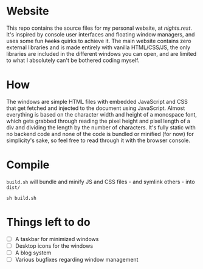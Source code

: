 * Website
This repo contains the source files for my personal website, at [[nights.rest]]. It's inspired by console user interfaces and floating window managers, and uses some fun +hacks+ quirks to achieve it. The main website contains zero external libraries and is made entirely with vanilla HTML/CSS/JS, the only libraries are included in the different windows you can open, and are   limited to what I absolutely can't be bothered coding myself.
* How
The windows are simple HTML files with embedded JavaScript and CSS that get fetched and injected to the document using JavaScript.
Almost everything is based on the character width and height of a monospace font, which gets grabbed through reading the pixel height and pixel length of a div and dividing the length by the number of characters. 
It's fully static with no backend code and none of the code is bundled or minified (for now) for simplicity's sake, so feel free to read through it with the browser console.
* Compile
=build.sh= will bundle and minify JS and CSS files - and symlink others - into =dist/=
#+begin_src shell
  sh build.sh
#+end_src
* Things left to do
- [ ] A taskbar for minimized windows
- [ ] Desktop icons for the windows
- [ ] A blog system
- [ ] Various bugfixes regarding window management

